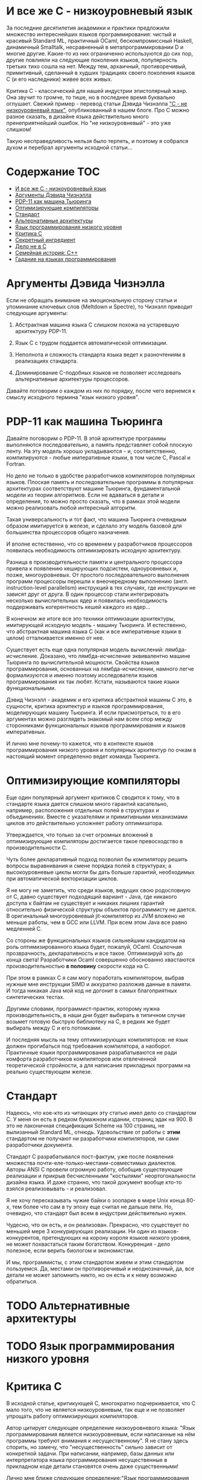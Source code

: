 * И все же C - низкоуровневый язык

  За последние десятилетия академики и практики предложили множество интереснейших языков
  программирования: чистый и красивый Standard ML, практичный OCaml, бескомпромиссный Haskell,
  динамичный Smalltalk, несравненный в метапрограммировании D и многие другие. Какие-то из них
  ограниченно используются до сих пор, другие повлияли на следующие поколения языков, популярность
  третьих тихо сошла на нет. Между тем, архаичный, противоречивый, примитивный, сделанный в худших
  традициях своего поколения языков C (и его наследники) живее всех живых.

  Критика C - классический для нашей индустрии эпистолярный жанр. Она звучит то громче, то тише, но
  в последнее время буквально оглушает. Свежий пример - перевод статьи Дэвида Чизнэлла [[https://habr.com/ru/company/badoo/blog/420407/]["C - не
  низкоуровневый язык"]], опубликованный в нашем блоге. Про C можно разное сказать, в дизайне языка
  действительно много пренеприятнейший ошибок. Но "не низкоуровневый" - это уже слишком!

  Такую несправедливость нельзя было терпеть, и поэтому я собрался духом и перебрал аргументы
  исходной статьи...

* Содержание :TOC:
- [[#и-все-же-c---низкоуровневый-язык][И все же C - низкоуровневый язык]]
- [[#аргументы-дэвида-чизнэлла][Аргументы Дэвида Чизнэлла]]
- [[#pdp-11-как-машина-тьюринга][PDP-11 как машина Тьюринга]]
- [[#оптимизирующие-компиляторы][Оптимизирующие компиляторы]]
- [[#стандарт][Стандарт]]
- [[#альтернативные-архитектуры][Альтернативные архитектуры]]
- [[#язык-программирования-низкого-уровня][Язык программирования низкого уровня]]
- [[#критика-c][Критика C]]
- [[#секретный-ингредиент][Секретный ингредиент]]
- [[#дело-не-в-c][Дело не в C]]
- [[#семейная-история-c][Семейная история: C++]]
- [[#гадание-на-языках-программирования][Гадание на языках программирования]]

* Аргументы Дэвида Чизнэлла

  Если не обращать внимание на эмоциональную сторону статьи и упоминание ключевых слов (Meltdown и
  Spectre), то Чизнэлл приводит следующие аргументы:

  1. Абстрактная машина языка C слишком похожа на устаревшую архитектуру PDP-11.

  2. Язык C с трудом поддается автоматической оптимизации.

  3. Неполнота и сложность стандарта языка ведет к разночтениям в реализациях стандарта.

  4. Доминирование C-подобных языков не позволяет исследовать альтернативные архитектуры
     процессоров.

  Давайте поговорим о каждом из них по порядку, после чего вернемся к смыслу исходного термина "язык
  низкого уровня".

* PDP-11 как машина Тьюринга

  Давайте поговорим о PDP-11. В этой архитектуре программы выполняются последовательно, а память
  представляет собой плоскую ленту. На эту модель хорошо укладываются - и, соответственно,
  компилируются - любые императивные языки, в том числе C, Pascal и Fortran.

  Но дело не только в удобстве разработчиков компиляторов популярных языков. Плоская память и
  последовательные программы в популярных архитектурах соответствуют машине Тьюринга,
  фундаментальной модели из теории алгоритмов. Если не вдаваться в детали и определения, то можно
  просто сказать, что в рамках этой модели можно реализовать любой интересный алгоритм.

  Такая универсальность и тот факт, что машина Тьюринга очевидным образом имитируется в железе, и
  сделало эту модель базовой для большинства процессоров общего назначения.

  И вполне естественно, что со временем у разработчиков процессоров появилась необходимость
  оптимизировать исходную архитектуру.

  Разница в производительности памяти и центрального процессора привела к появлению кеширующих
  подсистем, одноуровневых и, позже, многоуровневых. От простого последовательного выполнения
  программ процессоры перешли к внеочередному выполнению (англ. instruction-level parallelism)
  инструкций в тех случаях, где инструкции не зависят друг от друга. В один процессор стали
  интегрировать несколько вычислительных ядер и появилась необходимость поддерживать когерентность
  кешей каждого из ядер...

  В конечном же итоге все это техники оптимизации архитектуры, имитирующей исходную модель - машину
  Тьюринга. И естественно, что абстрактная машина языка C (как и все императивные языки в целом)
  отталкивается именно от нее.

  Существует есть еще одна популярная модель вычислений: лямбда-исчисление. Доказано, что
  лямбда-исчисление эквивалентно машине Тьюринга по вычислительной мощности. Свойства языков
  программирования, основанных на лямбда-исчислении, намного легче формализуются и именно поэтому
  исследователи языков программирования их так любят. Кстати, называются такие языки функциональными.

  Дэвид Чизнэлл - академик и его критика абстрактной машины C это, в сущности, критика архитектур и
  языков программирования, моделирующих машину Тьюринга. И если присмотреться, то в его аргументах
  можно разглядеть знакомый нам всем спор между сторонниками функциональных языков программирования
  и языков императивных.

  И лично мне почему-то кажется, что в контексте языков программирования низкого уровня и популярных
  архитектур по очкам в настоящий момент определенно ведет команда Тьюринга.

* Оптимизирующие компиляторы

  Еще один популярный аргумент критиков C сводится к тому, что в стандарте языка дается слишком
  много гарантий касательно, например, расположения отдельных полей в структурах и объединениях.
  Вместе с указателями и примитивными механизмами циклов это действительно усложняет работу
  оптимизатора.

  Утверждается, что только за счет огромных вложений в оптимизирующие компиляторы достигается такое
  превосходство в производительности C.

  Чуть более декларативный подход позволил бы компилятору решить вопросы выравнивания и смене
  порядка полей в структурах; а высокоуровневые циклы могли бы дать больше гарантий, необходимых при
  автоматической векторизации циклов.

  Я не могу не заметить, что среди языков, ведущих свою родословную от C, давно существует
  подходящий вариант - Java, где никакого доступа к байтам не существует и никаких лишних гарантий
  относительно физической структуры объектов программисту не дается. В оригинальный многоуровневый
  jit-компилятор из JVM вложено не меньше работы, чем в GCC или LLVM. При всем этом Java все равно
  медленней C.

  Со стороны же функциональных языков сильнейшим кандидатом на роль оптимизированного языка будет,
  пожалуй, OCaml. Ссылочная прозврачность, декларативность и все такое. Оптимизируй хоть до конца
  света! Разработчики Ocaml совершенно обоснованно хвастаются производительностью *в половину*
  скорости кода на C.

  При этом в рамках C я сам могу поработать компилятором, выбрав нужные мне инструкции SIMD и
  аккуратно разложив данные в памяти. И тогда никакая Java мой код не догонит в самых благоприятных
  синтетических тестах.

  Другими словами, программист-практик, которому нужна производительность, в наши дни будет выбирать
  в типичном случае возьмет готовую быструю библиотеку на C, в редких же будет выбирать между C и
  его потомками.

  И последняя мысль на тему оптимизирующих компиляторов: не язык должен прогибаться под требования
  компилятора, а наоборот. Практичные языки программирования разрабатываются не ради комфорта
  разработчиков компиляторов или отвлеченной теоретической стройности, а для написания прикладных
  программ на реально существующем железе.

* Стандарт

  Надеюсь, что кое-кто из читающих эту статью имел дело со стандартом C. У меня он есть в редком
  бумажном издании, страниц эдак на 900. B это не лаконичная спецификация Scheme на 100 страниц, не
  вылизанный Standard ML, отнюдь. Удовольствие от работы с *этим* стандартом не получают ни
  разработчики компиляторов, ни сами разработчики документа.

  Стандарт C разрабатывался пост-фактум, уже после появления множества
  почти-еле-только-местами-совместимых диалектов. Авторы ANSI C провели огромную работу, обобщив
  существующие реализации и прикрыв бесчисленными "костылями" неортогональности дизайна языка. И
  даже странно, что такой документ вообще кто-то взялся реализовывать - и реализовал.

  Я не хочу пересказывать чужие байки о зоопарке в мире Unix конца 80-х, тем более что сам в ту
  эпоху еще считал не дальше пяти. Но, очевидно, что стандарт был всем в индустрии действительно
  нужен.

  Чудесно, что он есть, и он реализован. Прекрасно, что существует по меньшей мере 3 конкурирующих
  реализации. Ни один из языков-конкурентов, претендующих на корону короля языков низкого уровня, не
  может похвастаться таким богатством. Конкуренция - дело полезное, если верить биологом и
  экономистам.

  И мы, программисты, с этим стандартом живем и этим стандартом пользуемся. Да, местами он
  противоречивый и неоднозначный, да, все детали не может запомнить никто, но он есть и к нему
  возможно обратиться.

* TODO Альтернативные архитектуры
* TODO Язык программирования низкого уровня

* Критика C
  В исходной статье, критикующей C, многократно подчеркивается, что C мало того, что не является
  низкоуровневым, так еще и не позволяет упрощать работу оптимизирующих компиляторов.

  Автор цитирует следующее определение низкоуровневого языка: "Язык программирования является
  низкоуровневым, если написанные на нём программы требуют внимания к несущественному". Я не стану
  здесь спорить, но замечу, что "несущественность" сильно зависит от конкретной задачи. При
  написании, например, базы данных или интерпретатора языка программирования несущественные в
  прикладном коде детали становятся очень даже существенными!

  Лично мне ближе следующее определение:"Язык программирования является настолько низкоуровневым,
  насколько он близок к языку ассемблера целевой платформы". В конце концов, языки ассемблера по
  определению - интерфейс процессора, и ниже уже только детали реализации конкретного набора
  инструкций в кремнии.

  И да, у абстрактной машины языка C много общего с нижележащей машиной: плоская лента памяти (aka
  единое адресное пространство), последовательное выполнение программ, изменяемые данные.
  Многоуровневые кеши процессора - просто техника оптимизации этой самой ленты памяти.

  Многоуровневый кеш, сложные протоколы когерентности кешей, ILP (instruction-level parallelism) со
  следущими из него переименованием регистров и предсказателем ветвлений - оптимизации этих самых
  плоской ленты памяти и последовательно выполняемых программ.

  Дело в том, что в самом широком смысле актуальные архитектуры имитируют не какой-то конкретный
  язык программирования, а машину Тьюринга. Ей же соответствует и абстрактная машина языка C.

  Но автор критикующей статьи Дэвид Чизнэлл - серьезный академик из Кембриджа, а в академической среде
  по ряду вполне достойных причин при разработке языков предпочитают отталкиваться от
  лямбда-исчисления.

  Доказано, что лямбда-исчисление эквивалентно машине Тьюринга по вычислительной мощности, но
  реализация его в железе не столь очевидна. С другой стороны, свойства языков, основанных на
  лямбда-исчислении, намного легче формализуются и именно поэтому академики их так любят.

  Но фокус именно в том, что физические машины - машины Тьюринга по сути. Эквивалентность
  эквивалентностью, но именно такая модель легче всего реализуется в транзисторах. Не PDP-11, не
  какой-то конкретный язык программирования, а десятилетия архитектурных экспериментов показали, что
  именно так достигается оптимальная производительность /в общем случае/.

  Подходы типа Lisp-машин или SIMD, лежащий в основе GPU и векторных АЛУ процессора, безусловного
  имеют смысл в специальных задачах, но ни в коем случае не универсальны. Itanium не даст соврать!

* Секретный ингредиент

  Надеюсь, мы выяснили, что абстрактная машина С похожа на машину реальную: возможность работать с
  памятью через указатели и арифметику указателей, близкий к железу набор типов, возможность при
  необходимости работать на уровне отдельных байтов. Полученные после прохода компилятора C листинги
  на языке ассемблера однозначно отображаются в исходный код. Все эти вещи - именно то, ради чего
  иногда все-таки приходится писать на С.

  Си придает много значения вопросам обратной совместимости, и, как и машина, эволюционирует крайне
  медленно. Изрядная часть нововведений - желание устранить разницу между тем, как работает реальная
  машина, и тем, как это видит программист на C.

  Заметьте, что практически все высокоуровневые средства построения абстракций в C устарели. Из
  актуального, наверное, тут только бессмертные функции, структуры и текстовые макроподстановки.
  Если задуматься, то даже связанные с работой функций механизмы уже показывают свой возраст:
  половину "костылей" языка можно было бы удалить, будь у разработчиков возможность возвращать
  одновременно несколько значений из функций.

  Откровенно музейные экспонаты: строки, завершаемые нулем; реализация широких символов; почти вся
  стандартная библиотека. Да что там..! Из стандартной библиотеки в наши дни использовать можно
  только простейшее побайтовое копирование. И хорошо еще, что консервативность языка не позволила
  включить в стандарт всякие мимолетные модные веяния, коих накопилось бы за 30 лет, прошедших с
  момента принятия стандарта ANSI.

  Словом, ключевая причина популярности C - не успех его как языка, а близость самой базовой модели,
  на которой строятся современные компьютеры.

* Дело не в C

  При ближайшем рассмотрении видно, что Дэвид Чизнэлл критикует не конкретный неудачный язык
  программирования, а императивную модель программирования вообще: ему не нравятся изменяемые
  данные, фиксированный порядок вычислений и следующие из них сложности параллельного
  программирования.

  Прямо Дэвид об этого не говорит, но из статьи следует, что единственная альтернатива современному
  положению дел - функциональное (и в меньшей степени логическое) программирование. Чего он не
  упоминает, так это то, что у функционального и логического программирования уже был свой звездный
  час где-то на изломе 80-х и 90-х, когда японцы серьезно вложились в "компьютеры пятого поколения",
  а американцы всерьез считал, что Лисп-машины позволят построить искусственный интеллект.

  Но внезапно выяснилось, что Prolog, Лиспы и иже с ними хороши в некоторых нишах, но неизбежно
  проигрывают в производительности скучным и универсальным императивным языкам и машинам: C и Pascal
  на x86 или Motorola.

  Чуть позже семейство языков ML показало, что рекурсивные алгоритмы на деревьях могут выглядеть
  красиво. Но, к примеру, код (эффективной) хэш-таблицы уже не столько изящен, без изменяемых-то
  данных... Словом, только *некоторые* алгоритмы действительно лучше излагаются на Haskell или Ocaml,
  но немалая часть Библии от Дональда Кнута труднореализуема на неизменяемых данных.

  Впрочем, в последние два десятилетия - с ростом популярности Интернета - область применимости
  функциональной парадигмы сильно расширилась: распределенные вычисления на десятках-сотнях машин
  действительно очень трудно на изменяемых данных.

  Но Hadoop, Spark и аналогичные инструменты лично у меня язык не повернется назвать
  "низкоуровневыми".

* Семейная история: C++

  Консервативность C - притча во языцах. Но не все низкоуровневые языки выбрали столь консервативный
  подход к развитию.

  В семейство низкоуровневых языков принято включать С++, который в известной степени сохраняет
  низкоуровневые возможности C, но проводит гораздо более либеральную политику при включении в
  стандарт новых возможностей.

  Основа языка - все та же прямая работа с памятью, но поверх добавлено несколько поколений средств
  абстрагирования: классы, шаблоны классов и функций, богатая библиотека шаблонов и, наконец,
  современные средства метапрограммирования. Требование сохранения обратной совместимости означало,
  что новые возможности накладывались поверх старых, что получалось... Не совсем аккуратно.

  Формализация средств низкоуровневого программирования - дело непростое, и стандарт даже
  относительно несложного C занимает больше тысячи страниц. Стандарт же C++ - чудовищной сложности
  документ, и мало какой разработчик может его запомнить и, тем более, понять.

  Дело тут не в конкретном языковом комитете, а в том, что любой достаточно зрелый язык должен
  сохранять обратную совместимость с существующим кодом. Изменения в стандарте языка - всегда
  расширение исходного и без того сложного документа.

  Вместе с тем, сообщество С++ гордится тем, что их любимый язык не уступает в выразительности
  следующему поколению языков, тем же Rust или D. Уверен, будет еще не одно радикальное изменение
  стандарта...

  Мораль тут очевидна: любые средства построения абстракций имеют высокоуровневый характер и
  устаревают значительно быстрее интерфейсов, предоставляемых машиной. Разработчики языков могут
  попытаться предугадать спрос на те или иные средства, но первоначальный выбор часто оказывается
  неудачным, после чего язык снова приходится обновлять.

  В результате многие разработчики при разработке низкоуровневых библиотек в итоге выбирают простой
  и близкий к машине C.

* Гадание на языках программирования

  Мы, программисты, живем абстракциями. Средства построения абстракции - механизмы, позволяющие нам
  строить все более сложные системы. Правильные механизмы абстрагирования от деталей реализации
  подсистем и, в конечном итоге, деталей самой машины определяют эволюцию языков программирования
  высокого уровня.

  И в этом смысле, конечно, C безнадежно устарел. Вместе с тем, необходимость иногда вести прямой
  диалог машиной - низкоуровневое программивание - никуда не делось. Отчасти так сложилось
  исторически, отчасти - по объективным причинам, но место, куда программисты приходят поговорить со
  своим богом - машиной - называется языком C.

  Программисты заметили, что после десятилетиях заигрывания с функциональной парадигмой в мире
  разработки языков внезапно произошел кембрийский взрыв новых (почти) низкоуровневых языков. Rust,
  Go, Nim, D, Zig и многие другие пытаются отобрать корону у C. Но уже одно это разнообразие
  означает, что должен быть какой-то lingua franca, единый способ создавать код, работающих на всех
  этих платформах. И, конечно, здесь мы опять видим C с его почти уже болезненно примитивными и
  низкоуровневыми абстракциями, но зато общим для всех интерфейсом.

  Последнее поколение языков низкоуровнего программирование пройдет путь C++: они наберут
  популярность в счет новых средств абстрагирования, обрастут стандартами и станут слишком сложными.
  Разработчики будут пытаться поддерживать актуальность своих языков, вкладывая в них дополнительные
  возможности построения абстракций. Но языки все равно устареют в тот момент, когда появится /еще
  одно/ поколение языков с еще более продвинутыми средствами спасения от сложности мира.

  А язык C, между тем, будет жить.
